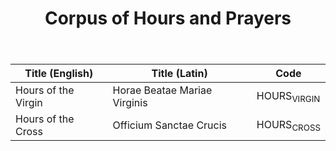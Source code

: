 #+TITLE: Corpus of Hours and Prayers

|-
| Title (English) | Title (Latin) | Code |
|-
| Hours of the Virgin | Horae Beatae Mariae Virginis | HOURS_VIRGIN |
| Hours of the Cross  | Officium Sanctae Crucis | HOURS_CROSS |
|-
